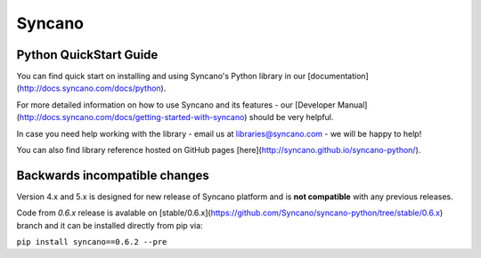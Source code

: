 Syncano
=======

Python QuickStart Guide
-----------------------

You can find quick start on installing and using Syncano's Python library in our [documentation](http://docs.syncano.com/docs/python).

For more detailed information on how to use Syncano and its features - our [Developer Manual](http://docs.syncano.com/docs/getting-started-with-syncano) should be very helpful.

In case you need help working with the library - email us at libraries@syncano.com - we will be happy to help!

You can also find library reference hosted on GitHub pages [here](http://syncano.github.io/syncano-python/).

Backwards incompatible changes
------------------------------

Version 4.x and 5.x is designed for new release of Syncano platform and
is **not compatible** with any previous releases.

Code from `0.6.x` release is avalable on [stable/0.6.x](https://github.com/Syncano/syncano-python/tree/stable/0.6.x) branch
and it can be installed directly from pip via:

``pip install syncano==0.6.2 --pre``
